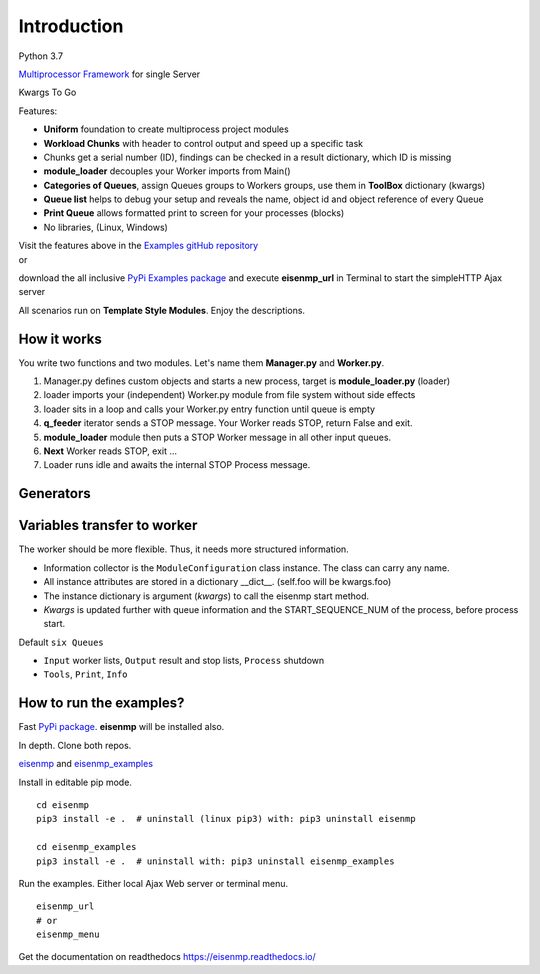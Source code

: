Introduction
############

.. image:: https://github.com/44xtc44/eisenmp/actions/workflows/tests.yml/badge.svg
   :target: https://github.com/44xtc44/eisenmp/actions/workflows/tests.yml


Python 3.7

`Multiprocessor <https://en.wikipedia.org/wiki/Multiprocessing>`_
`Framework <https://en.wikipedia.org/wiki/Software_framework>`_ for single Server

Kwargs To Go

Features:

* **Uniform** foundation to create multiprocess project modules
* **Workload Chunks** with header to control output and speed up a specific task
* Chunks get a serial number (ID), findings can be checked in a result dictionary, which ID is missing
* **module_loader** decouples your Worker imports from Main()
* **Categories of Queues**, assign Queues groups to Workers groups, use them in **ToolBox** dictionary (kwargs)
* **Queue list** helps to debug your setup and reveals the name, object id and object reference of every Queue
* **Print Queue** allows formatted print to screen for your processes (blocks)
* No libraries, (Linux, Windows)

| Visit the features above in the `Examples gitHub repository <https://github.com/44xtc44/eisenmp_examples>`_
| or

download the all inclusive `PyPi Examples package <https://pypi.org/project/eisenmp-examples/>`_ and
execute **eisenmp_url** in Terminal to start the simpleHTTP Ajax server

| All scenarios run on **Template Style Modules**. Enjoy the descriptions.

How it works
~~~~~~~~~~~~
You write two functions and two modules.
Let's name them **Manager.py** and **Worker.py**.

1. Manager.py defines custom objects and starts a new process, target is **module_loader.py** (loader)
2. loader imports your (independent) Worker.py module from file system without side effects
3. loader sits in a loop and calls your Worker.py entry function until queue is empty
4. **q_feeder** iterator sends a STOP message. Your Worker reads STOP, return False and exit.
5. **module_loader** module then puts a STOP Worker message in all other input queues.
6. **Next** Worker reads STOP, exit ...
7. Loader runs idle and awaits the internal STOP Process message.

.. image:: ./docs/source/_static/eisenmp_pic_loader.svg
  :width: 640
  :alt: Worker module loader, loads independent, no imports of parent

Generators
~~~~~~~~~~~

.. image:: ./docs/source/_static/eisenmp_pic_generator.svg
  :width: 640
  :alt: Generator, iterator, lists with name and ID header

Variables transfer to worker
~~~~~~~~~~~~~~~~~~~~~~~~~~~~~
The worker should be more flexible. Thus, it needs more structured information.

* Information collector is the ``ModuleConfiguration`` class instance. The class can carry any name.
* All instance attributes are stored in a dictionary __dict__. (self.foo will be kwargs.foo)
* The instance dictionary is argument (`kwargs`) to call the eisenmp start method.
* `Kwargs` is updated further with queue information and the START_SEQUENCE_NUM of the process, before process start.

.. image:: ./docs/source/_static/eisenmp_pic_kwargs.svg
  :width: 640
  :alt: Generator, Iterator makes lists, result in dictionary


Default ``six Queues``

- ``Input`` worker lists, ``Output`` result and stop lists, ``Process`` shutdown
- ``Tools``, ``Print``, ``Info``

How to run the examples?
~~~~~~~~~~~~~~~~~~~~~~~~~
Fast `PyPi package <https://pypi.org/project/eisenmp-examples/>`_. **eisenmp** will be installed also.

In depth. Clone both repos.

`eisenmp <https://github.com/44xtc44/eisenmp>`_ and
`eisenmp_examples <https://github.com/44xtc44/eisenmp_examples>`_

Install in editable pip mode.

::

    cd eisenmp
    pip3 install -e .  # uninstall (linux pip3) with: pip3 uninstall eisenmp

    cd eisenmp_examples
    pip3 install -e .  # uninstall with: pip3 uninstall eisenmp_examples

Run the examples. Either local Ajax Web server or terminal menu.

::

    eisenmp_url
    # or
    eisenmp_menu

Get the documentation on readthedocs https://eisenmp.readthedocs.io/

